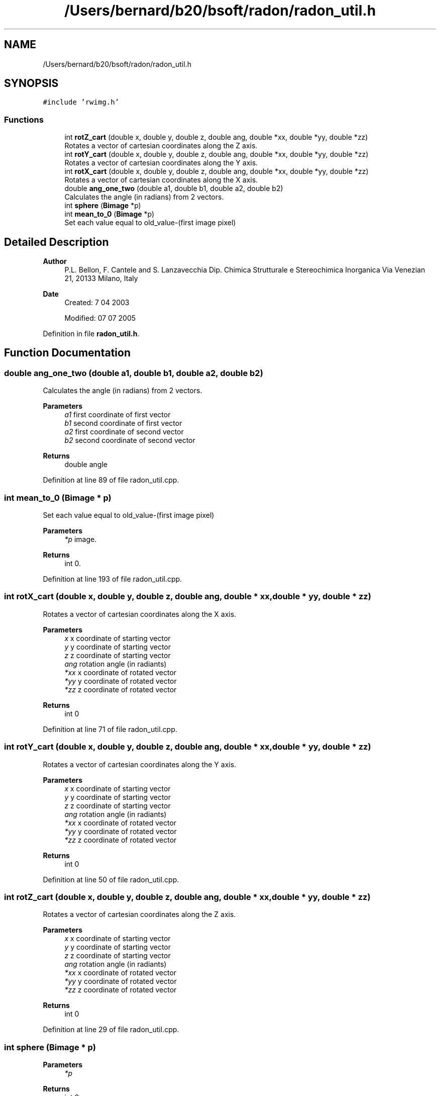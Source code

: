 .TH "/Users/bernard/b20/bsoft/radon/radon_util.h" 3 "Wed Sep 1 2021" "Version 2.1.0" "Bsoft" \" -*- nroff -*-
.ad l
.nh
.SH NAME
/Users/bernard/b20/bsoft/radon/radon_util.h
.SH SYNOPSIS
.br
.PP
\fC#include 'rwimg\&.h'\fP
.br

.SS "Functions"

.in +1c
.ti -1c
.RI "int \fBrotZ_cart\fP (double x, double y, double z, double ang, double *xx, double *yy, double *zz)"
.br
.RI "Rotates a vector of cartesian coordinates along the Z axis\&. "
.ti -1c
.RI "int \fBrotY_cart\fP (double x, double y, double z, double ang, double *xx, double *yy, double *zz)"
.br
.RI "Rotates a vector of cartesian coordinates along the Y axis\&. "
.ti -1c
.RI "int \fBrotX_cart\fP (double x, double y, double z, double ang, double *xx, double *yy, double *zz)"
.br
.RI "Rotates a vector of cartesian coordinates along the X axis\&. "
.ti -1c
.RI "double \fBang_one_two\fP (double a1, double b1, double a2, double b2)"
.br
.RI "Calculates the angle (in radians) from 2 vectors\&. "
.ti -1c
.RI "int \fBsphere\fP (\fBBimage\fP *p)"
.br
.ti -1c
.RI "int \fBmean_to_0\fP (\fBBimage\fP *p)"
.br
.RI "Set each value equal to old_value-(first image pixel) "
.in -1c
.SH "Detailed Description"
.PP 

.PP
\fBAuthor\fP
.RS 4
P\&.L\&. Bellon, F\&. Cantele and S\&. Lanzavecchia Dip\&. Chimica Strutturale e Stereochimica Inorganica Via Venezian 21, 20133 Milano, Italy
.RE
.PP
\fBDate\fP
.RS 4
Created: 7 04 2003 
.PP
Modified: 07 07 2005 
.RE
.PP

.PP
Definition in file \fBradon_util\&.h\fP\&.
.SH "Function Documentation"
.PP 
.SS "double ang_one_two (double a1, double b1, double a2, double b2)"

.PP
Calculates the angle (in radians) from 2 vectors\&. 
.PP
\fBParameters\fP
.RS 4
\fIa1\fP first coordinate of first vector 
.br
\fIb1\fP second coordinate of first vector 
.br
\fIa2\fP first coordinate of second vector 
.br
\fIb2\fP second coordinate of second vector 
.RE
.PP
\fBReturns\fP
.RS 4
double angle 
.RE
.PP

.PP
Definition at line 89 of file radon_util\&.cpp\&.
.SS "int mean_to_0 (\fBBimage\fP * p)"

.PP
Set each value equal to old_value-(first image pixel) 
.PP
\fBParameters\fP
.RS 4
\fI*p\fP image\&. 
.RE
.PP
\fBReturns\fP
.RS 4
int 0\&. 
.RE
.PP

.PP
Definition at line 193 of file radon_util\&.cpp\&.
.SS "int rotX_cart (double x, double y, double z, double ang, double * xx, double * yy, double * zz)"

.PP
Rotates a vector of cartesian coordinates along the X axis\&. 
.PP
\fBParameters\fP
.RS 4
\fIx\fP x coordinate of starting vector 
.br
\fIy\fP y coordinate of starting vector 
.br
\fIz\fP z coordinate of starting vector 
.br
\fIang\fP rotation angle (in radiants) 
.br
\fI*xx\fP x coordinate of rotated vector 
.br
\fI*yy\fP y coordinate of rotated vector 
.br
\fI*zz\fP z coordinate of rotated vector 
.RE
.PP
\fBReturns\fP
.RS 4
int 0 
.RE
.PP

.PP
Definition at line 71 of file radon_util\&.cpp\&.
.SS "int rotY_cart (double x, double y, double z, double ang, double * xx, double * yy, double * zz)"

.PP
Rotates a vector of cartesian coordinates along the Y axis\&. 
.PP
\fBParameters\fP
.RS 4
\fIx\fP x coordinate of starting vector 
.br
\fIy\fP y coordinate of starting vector 
.br
\fIz\fP z coordinate of starting vector 
.br
\fIang\fP rotation angle (in radiants) 
.br
\fI*xx\fP x coordinate of rotated vector 
.br
\fI*yy\fP y coordinate of rotated vector 
.br
\fI*zz\fP z coordinate of rotated vector 
.RE
.PP
\fBReturns\fP
.RS 4
int 0 
.RE
.PP

.PP
Definition at line 50 of file radon_util\&.cpp\&.
.SS "int rotZ_cart (double x, double y, double z, double ang, double * xx, double * yy, double * zz)"

.PP
Rotates a vector of cartesian coordinates along the Z axis\&. 
.PP
\fBParameters\fP
.RS 4
\fIx\fP x coordinate of starting vector 
.br
\fIy\fP y coordinate of starting vector 
.br
\fIz\fP z coordinate of starting vector 
.br
\fIang\fP rotation angle (in radiants) 
.br
\fI*xx\fP x coordinate of rotated vector 
.br
\fI*yy\fP y coordinate of rotated vector 
.br
\fI*zz\fP z coordinate of rotated vector 
.RE
.PP
\fBReturns\fP
.RS 4
int 0 
.RE
.PP

.PP
Definition at line 29 of file radon_util\&.cpp\&.
.SS "int sphere (\fBBimage\fP * p)"

.PP
\fBParameters\fP
.RS 4
\fI*p\fP 
.br
 
.RE
.PP
\fBReturns\fP
.RS 4
int 0 
.RE
.PP

.PP
Definition at line 114 of file radon_util\&.cpp\&.
.SH "Author"
.PP 
Generated automatically by Doxygen for Bsoft from the source code\&.
